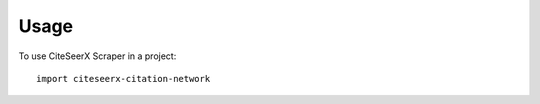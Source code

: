 ========
Usage
========

To use CiteSeerX Scraper in a project::

    import citeseerx-citation-network

